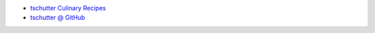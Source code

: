 .. title: Home
.. hidetitle: True
.. slug: index
.. date: 2019-09-15 17:29:27-06:00
.. tags:
.. category:
.. link:
.. description:
.. type: text

* `tschutter Culinary Recipes <http://tschutter.github.io/recipes/>`_
* `tschutter @ GitHub <https://github.com/tschutter>`_
